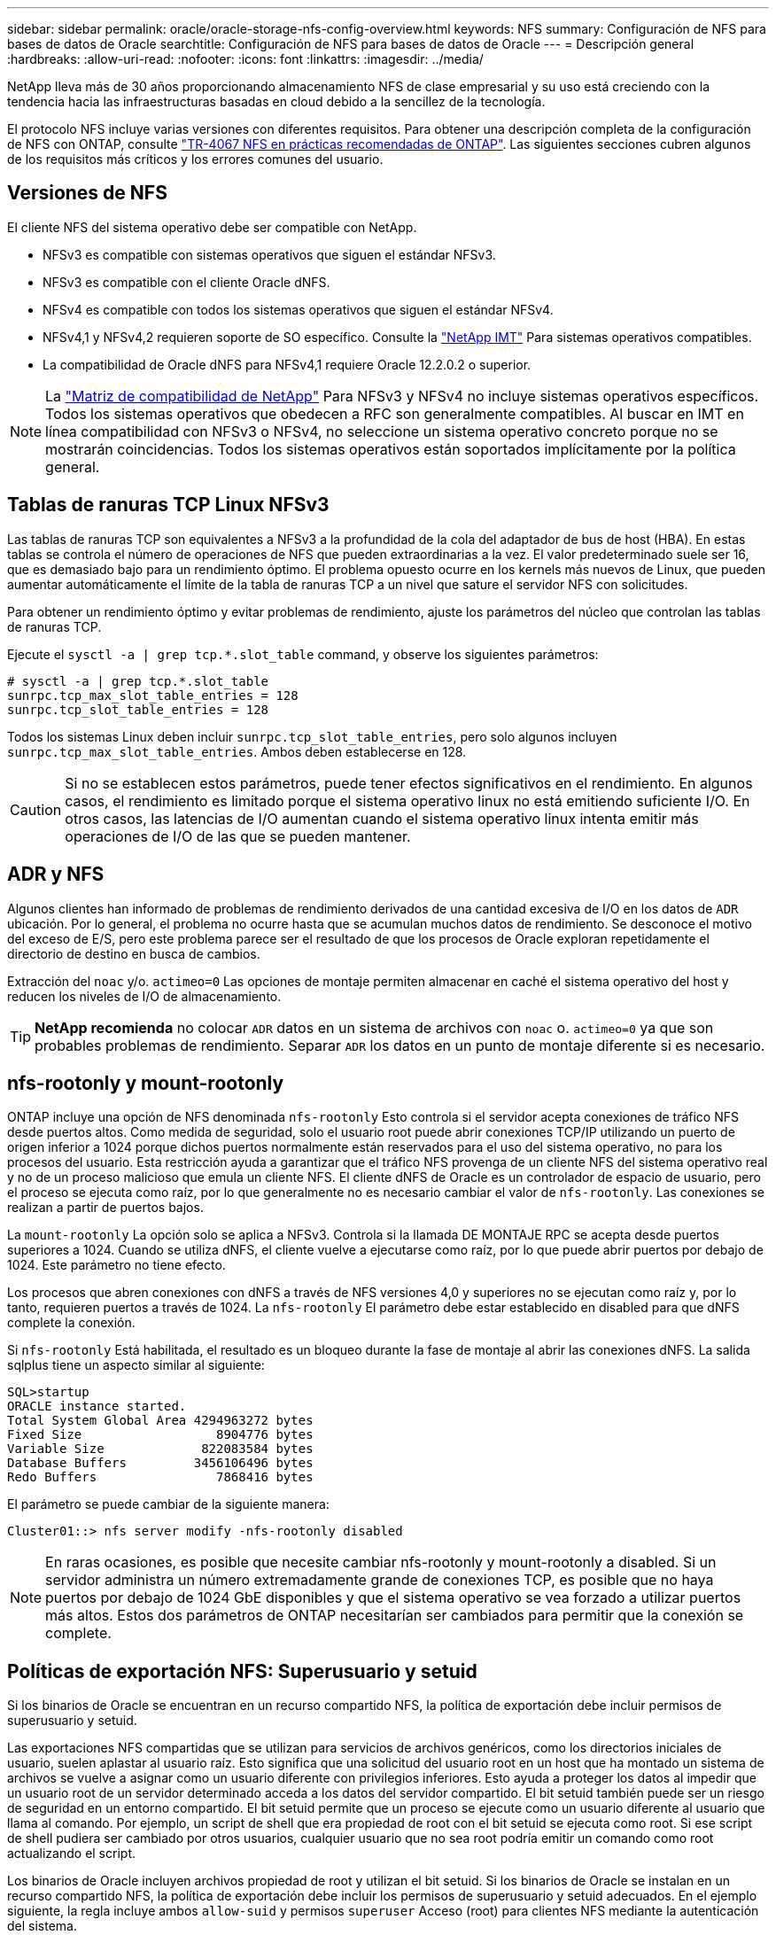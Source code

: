 ---
sidebar: sidebar 
permalink: oracle/oracle-storage-nfs-config-overview.html 
keywords: NFS 
summary: Configuración de NFS para bases de datos de Oracle 
searchtitle: Configuración de NFS para bases de datos de Oracle 
---
= Descripción general
:hardbreaks:
:allow-uri-read: 
:nofooter: 
:icons: font
:linkattrs: 
:imagesdir: ../media/


[role="lead"]
NetApp lleva más de 30 años proporcionando almacenamiento NFS de clase empresarial y su uso está creciendo con la tendencia hacia las infraestructuras basadas en cloud debido a la sencillez de la tecnología.

El protocolo NFS incluye varias versiones con diferentes requisitos. Para obtener una descripción completa de la configuración de NFS con ONTAP, consulte link:https://www.netapp.com/pdf.html?item=/media/10720-tr-4067.pdf["TR-4067 NFS en prácticas recomendadas de ONTAP"^]. Las siguientes secciones cubren algunos de los requisitos más críticos y los errores comunes del usuario.



== Versiones de NFS

El cliente NFS del sistema operativo debe ser compatible con NetApp.

* NFSv3 es compatible con sistemas operativos que siguen el estándar NFSv3.
* NFSv3 es compatible con el cliente Oracle dNFS.
* NFSv4 es compatible con todos los sistemas operativos que siguen el estándar NFSv4.
* NFSv4,1 y NFSv4,2 requieren soporte de SO específico. Consulte la link:https://imt.netapp.com/matrix/#search["NetApp IMT"^] Para sistemas operativos compatibles.
* La compatibilidad de Oracle dNFS para NFSv4,1 requiere Oracle 12.2.0.2 o superior.



NOTE: La link:https://imt.netapp.com/matrix/#search["Matriz de compatibilidad de NetApp"] Para NFSv3 y NFSv4 no incluye sistemas operativos específicos. Todos los sistemas operativos que obedecen a RFC son generalmente compatibles. Al buscar en IMT en línea compatibilidad con NFSv3 o NFSv4, no seleccione un sistema operativo concreto porque no se mostrarán coincidencias. Todos los sistemas operativos están soportados implícitamente por la política general.



== Tablas de ranuras TCP Linux NFSv3

Las tablas de ranuras TCP son equivalentes a NFSv3 a la profundidad de la cola del adaptador de bus de host (HBA). En estas tablas se controla el número de operaciones de NFS que pueden extraordinarias a la vez. El valor predeterminado suele ser 16, que es demasiado bajo para un rendimiento óptimo. El problema opuesto ocurre en los kernels más nuevos de Linux, que pueden aumentar automáticamente el límite de la tabla de ranuras TCP a un nivel que sature el servidor NFS con solicitudes.

Para obtener un rendimiento óptimo y evitar problemas de rendimiento, ajuste los parámetros del núcleo que controlan las tablas de ranuras TCP.

Ejecute el `sysctl -a | grep tcp.*.slot_table` command, y observe los siguientes parámetros:

....
# sysctl -a | grep tcp.*.slot_table
sunrpc.tcp_max_slot_table_entries = 128
sunrpc.tcp_slot_table_entries = 128
....
Todos los sistemas Linux deben incluir `sunrpc.tcp_slot_table_entries`, pero solo algunos incluyen `sunrpc.tcp_max_slot_table_entries`. Ambos deben establecerse en 128.


CAUTION: Si no se establecen estos parámetros, puede tener efectos significativos en el rendimiento. En algunos casos, el rendimiento es limitado porque el sistema operativo linux no está emitiendo suficiente I/O. En otros casos, las latencias de I/O aumentan cuando el sistema operativo linux intenta emitir más operaciones de I/O de las que se pueden mantener.



== ADR y NFS

Algunos clientes han informado de problemas de rendimiento derivados de una cantidad excesiva de I/O en los datos de `ADR` ubicación. Por lo general, el problema no ocurre hasta que se acumulan muchos datos de rendimiento. Se desconoce el motivo del exceso de E/S, pero este problema parece ser el resultado de que los procesos de Oracle exploran repetidamente el directorio de destino en busca de cambios.

Extracción del `noac` y/o. `actimeo=0` Las opciones de montaje permiten almacenar en caché el sistema operativo del host y reducen los niveles de I/O de almacenamiento.


TIP: *NetApp recomienda* no colocar `ADR` datos en un sistema de archivos con `noac` o. `actimeo=0` ya que son probables problemas de rendimiento. Separar `ADR` los datos en un punto de montaje diferente si es necesario.



== nfs-rootonly y mount-rootonly

ONTAP incluye una opción de NFS denominada `nfs-rootonly` Esto controla si el servidor acepta conexiones de tráfico NFS desde puertos altos. Como medida de seguridad, solo el usuario root puede abrir conexiones TCP/IP utilizando un puerto de origen inferior a 1024 porque dichos puertos normalmente están reservados para el uso del sistema operativo, no para los procesos del usuario. Esta restricción ayuda a garantizar que el tráfico NFS provenga de un cliente NFS del sistema operativo real y no de un proceso malicioso que emula un cliente NFS. El cliente dNFS de Oracle es un controlador de espacio de usuario, pero el proceso se ejecuta como raíz, por lo que generalmente no es necesario cambiar el valor de `nfs-rootonly`. Las conexiones se realizan a partir de puertos bajos.

La `mount-rootonly` La opción solo se aplica a NFSv3. Controla si la llamada DE MONTAJE RPC se acepta desde puertos superiores a 1024. Cuando se utiliza dNFS, el cliente vuelve a ejecutarse como raíz, por lo que puede abrir puertos por debajo de 1024. Este parámetro no tiene efecto.

Los procesos que abren conexiones con dNFS a través de NFS versiones 4,0 y superiores no se ejecutan como raíz y, por lo tanto, requieren puertos a través de 1024. La `nfs-rootonly` El parámetro debe estar establecido en disabled para que dNFS complete la conexión.

Si `nfs-rootonly` Está habilitada, el resultado es un bloqueo durante la fase de montaje al abrir las conexiones dNFS. La salida sqlplus tiene un aspecto similar al siguiente:

....
SQL>startup
ORACLE instance started.
Total System Global Area 4294963272 bytes
Fixed Size                  8904776 bytes
Variable Size             822083584 bytes
Database Buffers         3456106496 bytes
Redo Buffers                7868416 bytes
....
El parámetro se puede cambiar de la siguiente manera:

....
Cluster01::> nfs server modify -nfs-rootonly disabled
....

NOTE: En raras ocasiones, es posible que necesite cambiar nfs-rootonly y mount-rootonly a disabled. Si un servidor administra un número extremadamente grande de conexiones TCP, es posible que no haya puertos por debajo de 1024 GbE disponibles y que el sistema operativo se vea forzado a utilizar puertos más altos. Estos dos parámetros de ONTAP necesitarían ser cambiados para permitir que la conexión se complete.



== Políticas de exportación NFS: Superusuario y setuid

Si los binarios de Oracle se encuentran en un recurso compartido NFS, la política de exportación debe incluir permisos de superusuario y setuid.

Las exportaciones NFS compartidas que se utilizan para servicios de archivos genéricos, como los directorios iniciales de usuario, suelen aplastar al usuario raíz. Esto significa que una solicitud del usuario root en un host que ha montado un sistema de archivos se vuelve a asignar como un usuario diferente con privilegios inferiores. Esto ayuda a proteger los datos al impedir que un usuario root de un servidor determinado acceda a los datos del servidor compartido. El bit setuid también puede ser un riesgo de seguridad en un entorno compartido. El bit setuid permite que un proceso se ejecute como un usuario diferente al usuario que llama al comando. Por ejemplo, un script de shell que era propiedad de root con el bit setuid se ejecuta como root. Si ese script de shell pudiera ser cambiado por otros usuarios, cualquier usuario que no sea root podría emitir un comando como root actualizando el script.

Los binarios de Oracle incluyen archivos propiedad de root y utilizan el bit setuid. Si los binarios de Oracle se instalan en un recurso compartido NFS, la política de exportación debe incluir los permisos de superusuario y setuid adecuados. En el ejemplo siguiente, la regla incluye ambos `allow-suid` y permisos `superuser` Acceso (root) para clientes NFS mediante la autenticación del sistema.

....
Cluster01::> export-policy rule show -vserver vserver1 -policyname orabin -fields allow-suid,superuser
vserver   policyname ruleindex superuser allow-suid
--------- ---------- --------- --------- ----------
vserver1  orabin     1         sys       true
....


== Configuración de NFSv4/4,1

Para la mayoría de las aplicaciones, hay muy poca diferencia entre NFSv3 y NFSv4. Las operaciones de I/O de aplicaciones suelen ser muy sencillas y no se benefician de forma significativa de algunas de las funciones avanzadas disponibles en NFSv4. Las versiones superiores de NFS no deberían considerarse como una «actualización» desde el punto de vista del almacenamiento de base de datos, sino como versiones de NFS que incluyen funciones adicionales. Por ejemplo, si se requiere la seguridad de extremo a extremo del modo de privacidad de kerberos (krb5p), se necesita NFSv4.


TIP: *NetApp recomienda* usar NFSv4,1 si se requieren capacidades de NFSv4. Existen algunas mejoras funcionales en el protocolo NFSv4 en NFSv4,1 que mejoran la resiliencia en ciertos casos perimetrales.

Cambiar a NFSv4 es más complicado que simplemente cambiar las opciones de montaje de vers=3 a vers=4,1. Para obtener una explicación más completa de la configuración de NFSv4 con ONTAP, que incluye instrucciones para configurar el sistema operativo, consulte https://www.netapp.com/pdf.html?item=/media/10720-tr-4067.pdf["Prácticas recomendadas de TR-4067 NFS en ONTAP"^]. En las siguientes secciones de este documento técnico se explican algunos de los requisitos básicos para el uso de NFSv4.



=== NFSv4 dominio

Una explicación completa de la configuración de NFSv4/4,1 está fuera del alcance de este documento, pero un problema que se encuentra comúnmente es una discrepancia en la asignación de dominio. Desde un punto de vista sysadmin, los sistemas de archivos NFS parecen comportarse normalmente, pero las aplicaciones informan de errores sobre permisos y/o setuid en determinados archivos. En algunos casos, los administradores han concluido incorrectamente que los permisos de los binarios de la aplicación se han dañado y han ejecutado comandos chown o chmod cuando el problema real era el nombre de dominio.

El nombre de dominio NFSv4 se establece en la SVM de ONTAP:

....
Cluster01::> nfs server show -fields v4-id-domain
vserver   v4-id-domain
--------- ------------
vserver1  my.lab
....
El nombre de dominio NFSv4 del host se establece en `/etc/idmap.cfg`

....
[root@host1 etc]# head /etc/idmapd.conf
[General]
#Verbosity = 0
# The following should be set to the local NFSv4 domain name
# The default is the host's DNS domain name.
Domain = my.lab
....
Los nombres de dominio deben coincidir. Si no lo hacen, aparecerán errores de asignación similares a los siguientes en la `/var/log/messages`:

....
Apr 12 11:43:08 host1 nfsidmap[16298]: nss_getpwnam: name 'root@my.lab' does not map into domain 'default.com'
....
Los binarios de aplicaciones, como los binarios de Oracle Database, incluyen archivos propiedad de root con el bit setuid, lo que significa que una discrepancia en los nombres de dominio NFSv4 provoca fallos en el inicio de Oracle y una advertencia sobre la propiedad o los permisos de un archivo llamado `oradism`, que se encuentra en la `$ORACLE_HOME/bin` directorio. Debería aparecer de la siguiente manera:

....
[root@host1 etc]# ls -l /orabin/product/19.3.0.0/dbhome_1/bin/oradism
-rwsr-x--- 1 root oinstall 147848 Apr 17  2019 /orabin/product/19.3.0.0/dbhome_1/bin/oradism
....
Si este archivo aparece con la propiedad de Nadie, puede haber un problema de asignación de dominio NFSv4.

....
[root@host1 bin]# ls -l oradism
-rwsr-x--- 1 nobody oinstall 147848 Apr 17  2019 oradism
....
Para solucionarlo, compruebe la `/etc/idmap.cfg` Haga un archivo con la configuración de v4-id-domain en ONTAP y asegúrese de que son consistentes. Si no lo son, realice los cambios necesarios, ejecute `nfsidmap -c`, y esperar un momento para que los cambios se propaguen. La propiedad del archivo debe reconocerse correctamente como root. Si un usuario había intentado ejecutar `chown root` En este archivo antes de que se corrigiera la configuración de los dominios NFS, es posible que sea necesario ejecutarlo `chown root` de nuevo.
